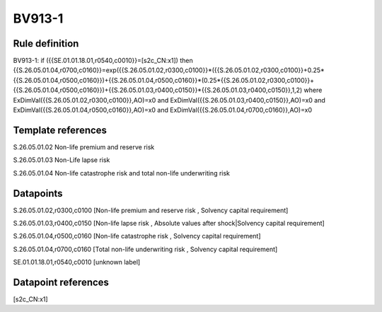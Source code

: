 =======
BV913-1
=======

Rule definition
---------------

BV913-1: if ({{SE.01.01.18.01,r0540,c0010}}=[s2c_CN:x1]) then {{S.26.05.01.04,r0700,c0160}}=exp({{S.26.05.01.02,r0300,c0100}}*({{S.26.05.01.02,r0300,c0100}}+0.25*{{S.26.05.01.04,r0500,c0160}})+{{S.26.05.01.04,r0500,c0160}}*(0.25*{{S.26.05.01.02,r0300,c0100}}+{{S.26.05.01.04,r0500,c0160}})+{{S.26.05.01.03,r0400,c0150}}*{{S.26.05.01.03,r0400,c0150}},1,2) where ExDimVal({{S.26.05.01.02,r0300,c0100}},AO)=x0 and ExDimVal({{S.26.05.01.03,r0400,c0150}},AO)=x0 and ExDimVal({{S.26.05.01.04,r0500,c0160}},AO)=x0 and ExDimVal({{S.26.05.01.04,r0700,c0160}},AO)=x0


Template references
-------------------

S.26.05.01.02 Non-life premium and reserve risk

S.26.05.01.03 Non-Life lapse risk

S.26.05.01.04 Non-life catastrophe risk and total non-life underwriting risk


Datapoints
----------

S.26.05.01.02,r0300,c0100 [Non-life premium and reserve risk , Solvency capital requirement]

S.26.05.01.03,r0400,c0150 [Non-life lapse risk , Absolute values after shock|Solvency capital requirement]

S.26.05.01.04,r0500,c0160 [Non-life catastrophe risk , Solvency capital requirement]

S.26.05.01.04,r0700,c0160 [Total non-life underwriting risk , Solvency capital requirement]

SE.01.01.18.01,r0540,c0010 [unknown label]


Datapoint references
--------------------

[s2c_CN:x1]